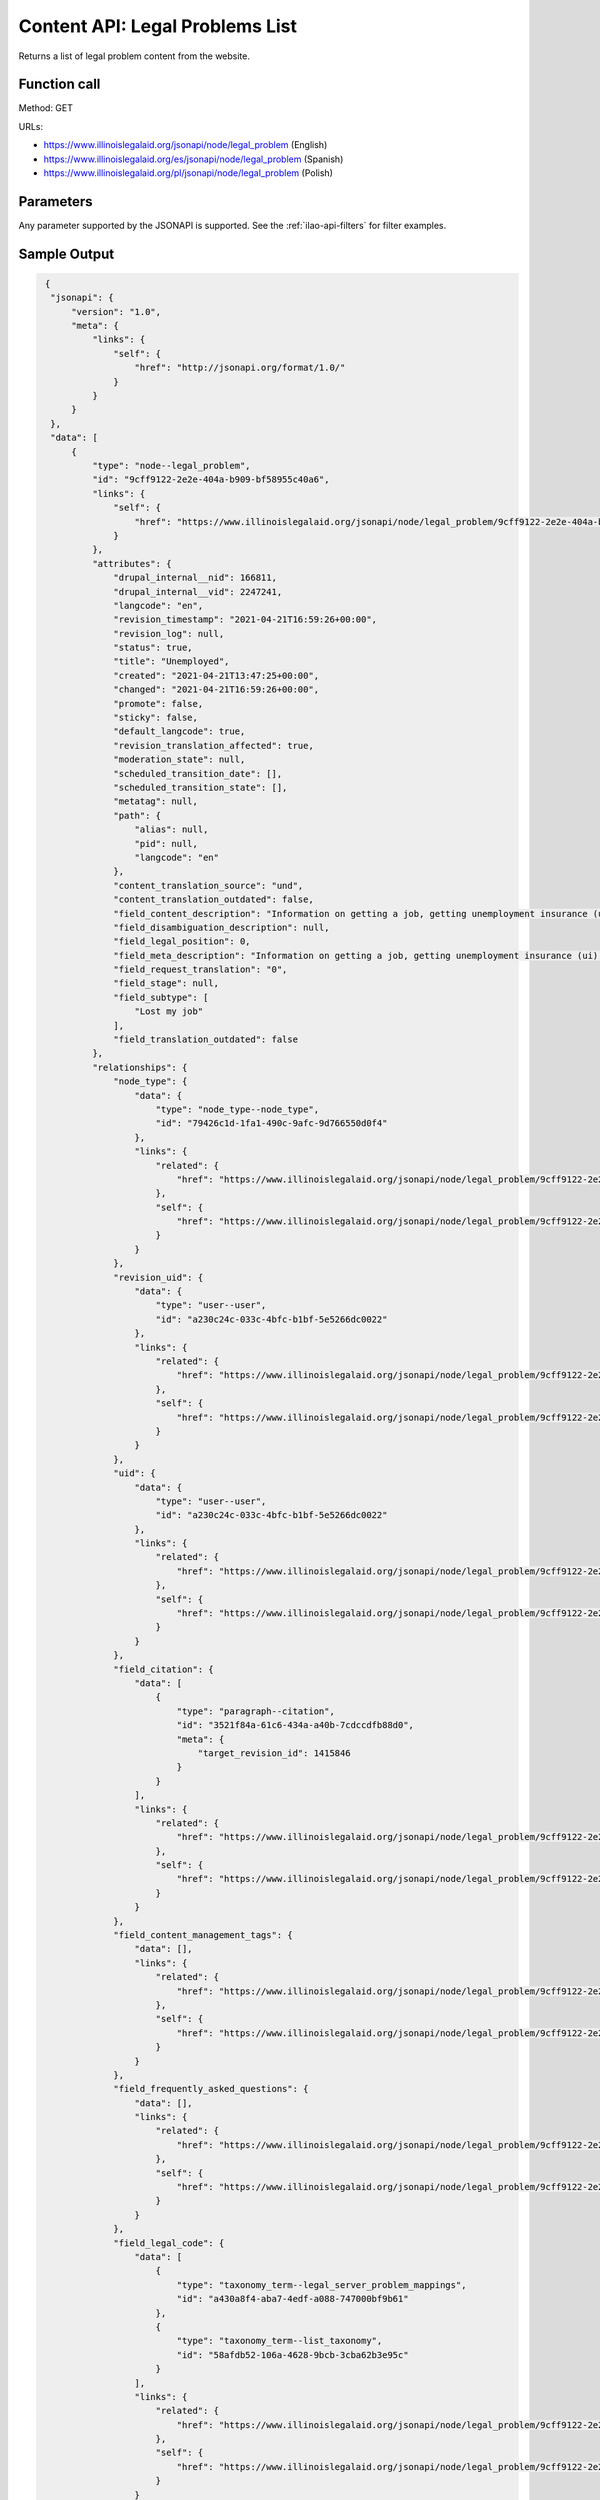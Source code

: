 .. _legal-problems-list-api:

====================================
Content API: Legal Problems List
====================================

Returns a list of legal problem content from the website.

Function call
=================

Method: GET

URLs:

* https://www.illinoislegalaid.org/jsonapi/node/legal_problem (English)
* https://www.illinoislegalaid.org/es/jsonapi/node/legal_problem (Spanish)
* https://www.illinoislegalaid.org/pl/jsonapi/node/legal_problem (Polish)

Parameters
=================
Any parameter supported by the JSONAPI is supported. See the :ref:`ilao-api-filters` for filter examples.


Sample Output
==================

.. code-block:: json

   {
    "jsonapi": {
        "version": "1.0",
        "meta": {
            "links": {
                "self": {
                    "href": "http://jsonapi.org/format/1.0/"
                }
            }
        }
    },
    "data": [
        {
            "type": "node--legal_problem",
            "id": "9cff9122-2e2e-404a-b909-bf58955c40a6",
            "links": {
                "self": {
                    "href": "https://www.illinoislegalaid.org/jsonapi/node/legal_problem/9cff9122-2e2e-404a-b909-bf58955c40a6?resourceVersion=id%3A2247241"
                }
            },
            "attributes": {
                "drupal_internal__nid": 166811,
                "drupal_internal__vid": 2247241,
                "langcode": "en",
                "revision_timestamp": "2021-04-21T16:59:26+00:00",
                "revision_log": null,
                "status": true,
                "title": "Unemployed",
                "created": "2021-04-21T13:47:25+00:00",
                "changed": "2021-04-21T16:59:26+00:00",
                "promote": false,
                "sticky": false,
                "default_langcode": true,
                "revision_translation_affected": true,
                "moderation_state": null,
                "scheduled_transition_date": [],
                "scheduled_transition_state": [],
                "metatag": null,
                "path": {
                    "alias": null,
                    "pid": null,
                    "langcode": "en"
                },
                "content_translation_source": "und",
                "content_translation_outdated": false,
                "field_content_description": "Information on getting a job, getting unemployment insurance (ui) benefits, and other help for people out of work.",
                "field_disambiguation_description": null,
                "field_legal_position": 0,
                "field_meta_description": "Information on getting a job, getting unemployment insurance (ui) benefits, and other help for people out of work.",
                "field_request_translation": "0",
                "field_stage": null,
                "field_subtype": [
                    "Lost my job"
                ],
                "field_translation_outdated": false
            },
            "relationships": {
                "node_type": {
                    "data": {
                        "type": "node_type--node_type",
                        "id": "79426c1d-1fa1-490c-9afc-9d766550d0f4"
                    },
                    "links": {
                        "related": {
                            "href": "https://www.illinoislegalaid.org/jsonapi/node/legal_problem/9cff9122-2e2e-404a-b909-bf58955c40a6/node_type?resourceVersion=id%3A2247241"
                        },
                        "self": {
                            "href": "https://www.illinoislegalaid.org/jsonapi/node/legal_problem/9cff9122-2e2e-404a-b909-bf58955c40a6/relationships/node_type?resourceVersion=id%3A2247241"
                        }
                    }
                },
                "revision_uid": {
                    "data": {
                        "type": "user--user",
                        "id": "a230c24c-033c-4bfc-b1bf-5e5266dc0022"
                    },
                    "links": {
                        "related": {
                            "href": "https://www.illinoislegalaid.org/jsonapi/node/legal_problem/9cff9122-2e2e-404a-b909-bf58955c40a6/revision_uid?resourceVersion=id%3A2247241"
                        },
                        "self": {
                            "href": "https://www.illinoislegalaid.org/jsonapi/node/legal_problem/9cff9122-2e2e-404a-b909-bf58955c40a6/relationships/revision_uid?resourceVersion=id%3A2247241"
                        }
                    }
                },
                "uid": {
                    "data": {
                        "type": "user--user",
                        "id": "a230c24c-033c-4bfc-b1bf-5e5266dc0022"
                    },
                    "links": {
                        "related": {
                            "href": "https://www.illinoislegalaid.org/jsonapi/node/legal_problem/9cff9122-2e2e-404a-b909-bf58955c40a6/uid?resourceVersion=id%3A2247241"
                        },
                        "self": {
                            "href": "https://www.illinoislegalaid.org/jsonapi/node/legal_problem/9cff9122-2e2e-404a-b909-bf58955c40a6/relationships/uid?resourceVersion=id%3A2247241"
                        }
                    }
                },
                "field_citation": {
                    "data": [
                        {
                            "type": "paragraph--citation",
                            "id": "3521f84a-61c6-434a-a40b-7cdccdfb88d0",
                            "meta": {
                                "target_revision_id": 1415846
                            }
                        }
                    ],
                    "links": {
                        "related": {
                            "href": "https://www.illinoislegalaid.org/jsonapi/node/legal_problem/9cff9122-2e2e-404a-b909-bf58955c40a6/field_citation?resourceVersion=id%3A2247241"
                        },
                        "self": {
                            "href": "https://www.illinoislegalaid.org/jsonapi/node/legal_problem/9cff9122-2e2e-404a-b909-bf58955c40a6/relationships/field_citation?resourceVersion=id%3A2247241"
                        }
                    }
                },
                "field_content_management_tags": {
                    "data": [],
                    "links": {
                        "related": {
                            "href": "https://www.illinoislegalaid.org/jsonapi/node/legal_problem/9cff9122-2e2e-404a-b909-bf58955c40a6/field_content_management_tags?resourceVersion=id%3A2247241"
                        },
                        "self": {
                            "href": "https://www.illinoislegalaid.org/jsonapi/node/legal_problem/9cff9122-2e2e-404a-b909-bf58955c40a6/relationships/field_content_management_tags?resourceVersion=id%3A2247241"
                        }
                    }
                },
                "field_frequently_asked_questions": {
                    "data": [],
                    "links": {
                        "related": {
                            "href": "https://www.illinoislegalaid.org/jsonapi/node/legal_problem/9cff9122-2e2e-404a-b909-bf58955c40a6/field_frequently_asked_questions?resourceVersion=id%3A2247241"
                        },
                        "self": {
                            "href": "https://www.illinoislegalaid.org/jsonapi/node/legal_problem/9cff9122-2e2e-404a-b909-bf58955c40a6/relationships/field_frequently_asked_questions?resourceVersion=id%3A2247241"
                        }
                    }
                },
                "field_legal_code": {
                    "data": [
                        {
                            "type": "taxonomy_term--legal_server_problem_mappings",
                            "id": "a430a8f4-aba7-4edf-a088-747000bf9b61"
                        },
                        {
                            "type": "taxonomy_term--list_taxonomy",
                            "id": "58afdb52-106a-4628-9bcb-3cba62b3e95c"
                        }
                    ],
                    "links": {
                        "related": {
                            "href": "https://www.illinoislegalaid.org/jsonapi/node/legal_problem/9cff9122-2e2e-404a-b909-bf58955c40a6/field_legal_code?resourceVersion=id%3A2247241"
                        },
                        "self": {
                            "href": "https://www.illinoislegalaid.org/jsonapi/node/legal_problem/9cff9122-2e2e-404a-b909-bf58955c40a6/relationships/field_legal_code?resourceVersion=id%3A2247241"
                        }
                    }
                },
                "field_legal_issues": {
                    "data": [
                        {
                            "type": "taxonomy_term--legal_issues",
                            "id": "39affc4e-e0e0-4091-addc-c049916dedfc"
                        },
                        {
                            "type": "taxonomy_term--legal_issues",
                            "id": "afa23f49-7a9d-4caf-b9ac-63da005dc20a"
                        },
                        {
                            "type": "taxonomy_term--legal_issues",
                            "id": "dc2775b1-8496-4c61-aead-c1a7ba9c7057"
                        },
                        {
                            "type": "taxonomy_term--legal_issues",
                            "id": "07e93281-c797-430b-afc8-b0f16d4c50db"
                        },
                        {
                            "type": "taxonomy_term--legal_issues",
                            "id": "746c32e5-7cab-48b6-94ac-3a84dbb16b56"
                        },
                        {
                            "type": "taxonomy_term--legal_issues",
                            "id": "4b215793-795c-417c-b695-af07a83488b9"
                        },
                        {
                            "type": "taxonomy_term--legal_issues",
                            "id": "d631f776-74a9-48b3-be06-a1f0dbe190d8"
                        },
                        {
                            "type": "taxonomy_term--legal_issues",
                            "id": "56a93890-a647-440a-a894-e901f1ebbd76"
                        },
                        {
                            "type": "taxonomy_term--legal_issues",
                            "id": "cb6d0287-0e01-45f2-9932-a62aa2e019db"
                        },
                        {
                            "type": "taxonomy_term--legal_issues",
                            "id": "f9972f15-ca99-45ef-a1ee-78551072c802"
                        },
                        {
                            "type": "taxonomy_term--legal_issues",
                            "id": "6234d16c-ae20-4f50-8176-0bce8ada55b7"
                        },
                        {
                            "type": "taxonomy_term--legal_issues",
                            "id": "4eff1598-3467-42da-89b2-d6c2506fdda9"
                        },
                        {
                            "type": "taxonomy_term--legal_issues",
                            "id": "0bf7860f-eb26-4f0d-b842-8b2569343011"
                        },
                        {
                            "type": "taxonomy_term--legal_issues",
                            "id": "ef38bc1b-a677-4724-87c7-1d35bc1adcb0"
                        },
                        {
                            "type": "taxonomy_term--legal_issues",
                            "id": "1aa45d04-a4d6-46e1-ac02-c80f1699dd2b"
                        },
                        {
                            "type": "taxonomy_term--legal_issues",
                            "id": "67c0d30d-db16-4c6e-b21a-616e977ec573"
                        },
                        {
                            "type": "taxonomy_term--legal_issues",
                            "id": "c4c213b6-b5e2-4316-919e-9d091e4cf4a4"
                        },
                        {
                            "type": "taxonomy_term--legal_issues",
                            "id": "ff1d679d-d21c-4e72-8a80-5d191ebeb78e"
                        },
                        {
                            "type": "taxonomy_term--legal_issues",
                            "id": "0045024c-4d49-4ce6-b808-9d082911a4a2"
                        },
                        {
                            "type": "taxonomy_term--legal_issues",
                            "id": "88b02ec8-5b14-48b9-bb2a-7a0c0a96586a"
                        },
                        {
                            "type": "taxonomy_term--legal_issues",
                            "id": "22c61117-a086-4d5b-873b-a4c46d86555c"
                        },
                        {
                            "type": "taxonomy_term--legal_issues",
                            "id": "d21ec8d1-bb7d-456a-8252-cf2aaf26f55c"
                        }
                    ],
                    "links": {
                        "related": {
                            "href": "https://www.illinoislegalaid.org/jsonapi/node/legal_problem/9cff9122-2e2e-404a-b909-bf58955c40a6/field_legal_issues?resourceVersion=id%3A2247241"
                        },
                        "self": {
                            "href": "https://www.illinoislegalaid.org/jsonapi/node/legal_problem/9cff9122-2e2e-404a-b909-bf58955c40a6/relationships/field_legal_issues?resourceVersion=id%3A2247241"
                        }
                    }
                },
                "field_life_area_affected": {
                    "data": [
                        {
                            "type": "taxonomy_term--life_areas",
                            "id": "08cb6833-db67-4b78-a0eb-e7f5a3400c83"
                        }
                    ],
                    "links": {
                        "related": {
                            "href": "https://www.illinoislegalaid.org/jsonapi/node/legal_problem/9cff9122-2e2e-404a-b909-bf58955c40a6/field_life_area_affected?resourceVersion=id%3A2247241"
                        },
                        "self": {
                            "href": "https://www.illinoislegalaid.org/jsonapi/node/legal_problem/9cff9122-2e2e-404a-b909-bf58955c40a6/relationships/field_life_area_affected?resourceVersion=id%3A2247241"
                        }
                    }
                },
                "field_media_image": {
                    "data": null,
                    "links": {
                        "related": {
                            "href": "https://www.illinoislegalaid.org/jsonapi/node/legal_problem/9cff9122-2e2e-404a-b909-bf58955c40a6/field_media_image?resourceVersion=id%3A2247241"
                        },
                        "self": {
                            "href": "https://www.illinoislegalaid.org/jsonapi/node/legal_problem/9cff9122-2e2e-404a-b909-bf58955c40a6/relationships/field_media_image?resourceVersion=id%3A2247241"
                        }
                    }
                },
                "field_possible_solution": {
                    "data": [
                        {
                            "type": "node--legal_solution",
                            "id": "608b2d24-b283-46ec-a8e0-4fb2ec920b2d"
                        }
                    ],
                    "links": {
                        "related": {
                            "href": "https://www.illinoislegalaid.org/jsonapi/node/legal_problem/9cff9122-2e2e-404a-b909-bf58955c40a6/field_possible_solution?resourceVersion=id%3A2247241"
                        },
                        "self": {
                            "href": "https://www.illinoislegalaid.org/jsonapi/node/legal_problem/9cff9122-2e2e-404a-b909-bf58955c40a6/relationships/field_possible_solution?resourceVersion=id%3A2247241"
                        }
                    }
                },
                "field_primary_legal_category": {
                    "data": {
                        "type": "taxonomy_term--legal_issues",
                        "id": "2e7b3842-d298-4935-b281-529ec2db2438"
                    },
                    "links": {
                        "related": {
                            "href": "https://www.illinoislegalaid.org/jsonapi/node/legal_problem/9cff9122-2e2e-404a-b909-bf58955c40a6/field_primary_legal_category?resourceVersion=id%3A2247241"
                        },
                        "self": {
                            "href": "https://www.illinoislegalaid.org/jsonapi/node/legal_problem/9cff9122-2e2e-404a-b909-bf58955c40a6/relationships/field_primary_legal_category?resourceVersion=id%3A2247241"
                        }
                    }
                },
                "field_primary_prevention": {
                    "data": null,
                    "links": {
                        "related": {
                            "href": "https://www.illinoislegalaid.org/jsonapi/node/legal_problem/9cff9122-2e2e-404a-b909-bf58955c40a6/field_primary_prevention?resourceVersion=id%3A2247241"
                        },
                        "self": {
                            "href": "https://www.illinoislegalaid.org/jsonapi/node/legal_problem/9cff9122-2e2e-404a-b909-bf58955c40a6/relationships/field_primary_prevention?resourceVersion=id%3A2247241"
                        }
                    }
                },
                "field_related_problems": {
                    "data": [],
                    "links": {
                        "related": {
                            "href": "https://www.illinoislegalaid.org/jsonapi/node/legal_problem/9cff9122-2e2e-404a-b909-bf58955c40a6/field_related_problems?resourceVersion=id%3A2247241"
                        },
                        "self": {
                            "href": "https://www.illinoislegalaid.org/jsonapi/node/legal_problem/9cff9122-2e2e-404a-b909-bf58955c40a6/relationships/field_related_problems?resourceVersion=id%3A2247241"
                        }
                    }
                },
                "field_related_resources": {
                    "data": [],
                    "links": {
                        "related": {
                            "href": "https://www.illinoislegalaid.org/jsonapi/node/legal_problem/9cff9122-2e2e-404a-b909-bf58955c40a6/field_related_resources?resourceVersion=id%3A2247241"
                        },
                        "self": {
                            "href": "https://www.illinoislegalaid.org/jsonapi/node/legal_problem/9cff9122-2e2e-404a-b909-bf58955c40a6/relationships/field_related_resources?resourceVersion=id%3A2247241"
                        }
                    }
                },
                "field_secondary_prevention": {
                    "data": null,
                    "links": {
                        "related": {
                            "href": "https://www.illinoislegalaid.org/jsonapi/node/legal_problem/9cff9122-2e2e-404a-b909-bf58955c40a6/field_secondary_prevention?resourceVersion=id%3A2247241"
                        },
                        "self": {
                            "href": "https://www.illinoislegalaid.org/jsonapi/node/legal_problem/9cff9122-2e2e-404a-b909-bf58955c40a6/relationships/field_secondary_prevention?resourceVersion=id%3A2247241"
                        }
                    }
                }
            }
        }
    ],
    "links": {
        "self": {
            "href": "https://www.illinoislegalaid.org/jsonapi/node/legal_problem"
        }
    }
  }




